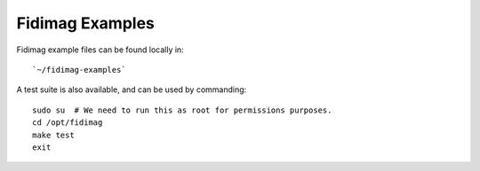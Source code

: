 Fidimag Examples
----------------

Fidimag example files can be found locally in::

    `~/fidimag-examples`

A test suite is also available, and can be used by commanding::

    sudo su  # We need to run this as root for permissions purposes.
    cd /opt/fidimag
    make test
    exit
